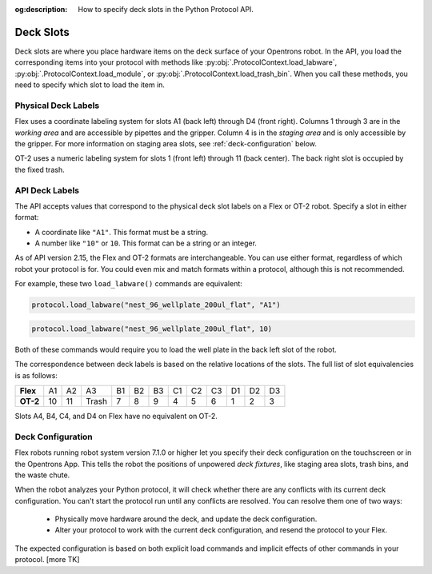 :og:description: How to specify deck slots in the Python Protocol API.

.. _deck-slots:

**********
Deck Slots
**********

Deck slots are where you place hardware items on the deck surface of your Opentrons robot. In the API, you load the corresponding items into your protocol with methods like :py:obj:`.ProtocolContext.load_labware`, :py:obj:`.ProtocolContext.load_module`, or :py:obj:`.ProtocolContext.load_trash_bin`. When you call these methods, you need to specify which slot to load the item in. 

Physical Deck Labels
====================

Flex uses a coordinate labeling system for slots A1 (back left) through D4 (front right). Columns 1 through 3 are in the *working area* and are accessible by pipettes and the gripper. Column 4 is in the *staging area* and is only accessible by the gripper. For more information on staging area slots, see :ref:`deck-configuration` below.

OT-2 uses a numeric labeling system for slots 1 (front left) through 11 (back center). The back right slot is occupied by the fixed trash.

.. image:: ../img/Flex-and-OT-2-decks.svg
   :width: 100%


API Deck Labels
===============

The API accepts values that correspond to the physical deck slot labels on a Flex or OT-2 robot. Specify a slot in either format:

* A coordinate like ``"A1"``. This format must be a string.
* A number like ``"10"`` or ``10``. This format can be a string or an integer.

As of API version 2.15, the Flex and OT-2 formats are interchangeable. You can use either format, regardless of which robot your protocol is for. You could even mix and match formats within a protocol, although this is not recommended.

For example, these two ``load_labware()`` commands are equivalent:

.. code-block:: python

    protocol.load_labware("nest_96_wellplate_200ul_flat", "A1")
    
.. versionadded:: 2.15

.. code-block:: python

    protocol.load_labware("nest_96_wellplate_200ul_flat", 10)
    
.. versionadded:: 2.0

Both of these commands would require you to load the well plate in the back left slot of the robot.

The correspondence between deck labels is based on the relative locations of the slots. The full list of slot equivalencies is as follows:

.. list-table::
    :stub-columns: 1

    * - Flex
      - A1
      - A2
      - A3
      - B1
      - B2
      - B3
      - C1
      - C2
      - C3
      - D1
      - D2
      - D3
    * - OT-2
      - 10
      - 11
      - Trash
      - 7
      - 8
      - 9
      - 4
      - 5
      - 6
      - 1
      - 2
      - 3

.. TODO staging slots and error handling of A4–D4 in OT-2 protocols

Slots A4, B4, C4, and D4 on Flex have no equivalent on OT-2. 

.. _deck-configuration:

Deck Configuration
==================

Flex robots running robot system version 7.1.0 or higher let you specify their deck configuration on the touchscreen or in the Opentrons App. This tells the robot the positions of unpowered *deck fixtures*, like staging area slots, trash bins, and the waste chute. 

When the robot analyzes your Python protocol, it will check whether there are any conflicts with its current deck configuration. You can't start the protocol run until any conflicts are resolved. You can resolve them one of two ways:

    - Physically move hardware around the deck, and update the deck configuration.
    - Alter your protocol to work with the current deck configuration, and resend the protocol to your Flex.
    
The expected configuration is based on both explicit load commands and implicit effects of other commands in your protocol. [more TK]